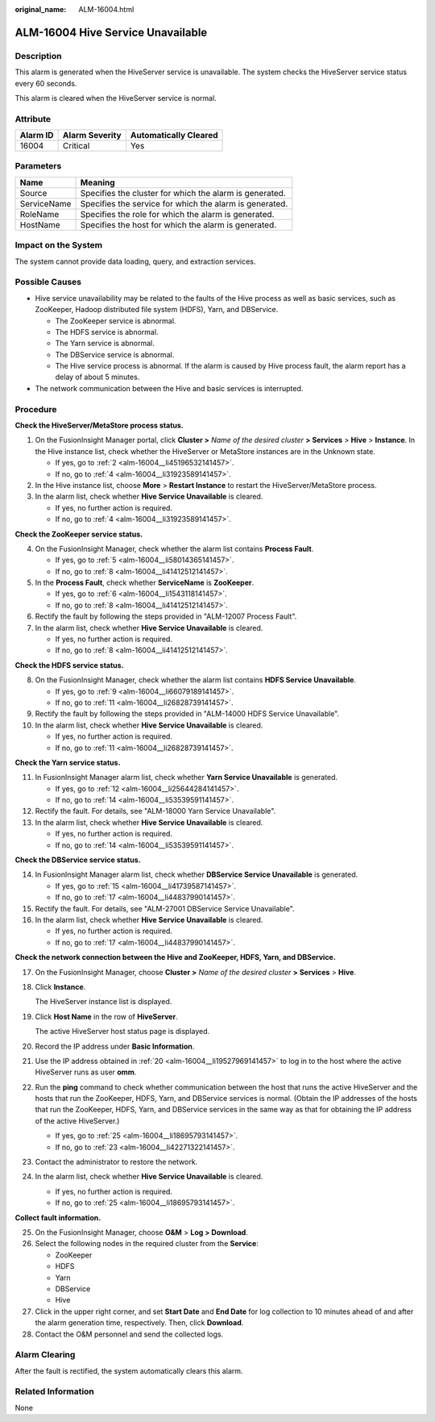 :original_name: ALM-16004.html

.. _ALM-16004:

ALM-16004 Hive Service Unavailable
==================================

Description
-----------

This alarm is generated when the HiveServer service is unavailable. The system checks the HiveServer service status every 60 seconds.

This alarm is cleared when the HiveServer service is normal.

Attribute
---------

======== ============== =====================
Alarm ID Alarm Severity Automatically Cleared
======== ============== =====================
16004    Critical       Yes
======== ============== =====================

Parameters
----------

=========== =======================================================
Name        Meaning
=========== =======================================================
Source      Specifies the cluster for which the alarm is generated.
ServiceName Specifies the service for which the alarm is generated.
RoleName    Specifies the role for which the alarm is generated.
HostName    Specifies the host for which the alarm is generated.
=========== =======================================================

Impact on the System
--------------------

The system cannot provide data loading, query, and extraction services.

Possible Causes
---------------

-  Hive service unavailability may be related to the faults of the Hive process as well as basic services, such as ZooKeeper, Hadoop distributed file system (HDFS), Yarn, and DBService.

   -  The ZooKeeper service is abnormal.
   -  The HDFS service is abnormal.
   -  The Yarn service is abnormal.
   -  The DBService service is abnormal.
   -  The Hive service process is abnormal. If the alarm is caused by Hive process fault, the alarm report has a delay of about 5 minutes.

-  The network communication between the Hive and basic services is interrupted.

Procedure
---------

**Check the HiveServer/MetaStore process status.**

#. On the FusionInsight Manager portal, click **Cluster >** *Name of the desired cluster* **> Services** > **Hive** > **Instance**. In the Hive instance list, check whether the HiveServer or MetaStore instances are in the Unknown state.

   -  If yes, go to :ref:`2 <alm-16004__li45196532141457>`.
   -  If no, go to :ref:`4 <alm-16004__li31923589141457>`.

#. .. _alm-16004__li45196532141457:

   In the Hive instance list, choose **More** > **Restart Instance** to restart the HiveServer/MetaStore process.

#. In the alarm list, check whether **Hive Service Unavailable** is cleared.

   -  If yes, no further action is required.
   -  If no, go to :ref:`4 <alm-16004__li31923589141457>`.

**Check the ZooKeeper service status.**

4. .. _alm-16004__li31923589141457:

   On the FusionInsight Manager, check whether the alarm list contains **Process Fault**.

   -  If yes, go to :ref:`5 <alm-16004__li58014365141457>`.
   -  If no, go to :ref:`8 <alm-16004__li41412512141457>`.

5. .. _alm-16004__li58014365141457:

   In the **Process Fault**, check whether **ServiceName** is **ZooKeeper**.

   -  If yes, go to :ref:`6 <alm-16004__li1543118141457>`.
   -  If no, go to :ref:`8 <alm-16004__li41412512141457>`.

6. .. _alm-16004__li1543118141457:

   Rectify the fault by following the steps provided in "ALM-12007 Process Fault".

7. In the alarm list, check whether **Hive Service Unavailable** is cleared.

   -  If yes, no further action is required.
   -  If no, go to :ref:`8 <alm-16004__li41412512141457>`.

**Check the HDFS service status.**

8.  .. _alm-16004__li41412512141457:

    On the FusionInsight Manager, check whether the alarm list contains **HDFS Service Unavailable**.

    -  If yes, go to :ref:`9 <alm-16004__li66079189141457>`.
    -  If no, go to :ref:`11 <alm-16004__li26828739141457>`.

9.  .. _alm-16004__li66079189141457:

    Rectify the fault by following the steps provided in "ALM-14000 HDFS Service Unavailable".

10. In the alarm list, check whether **Hive Service Unavailable** is cleared.

    -  If yes, no further action is required.
    -  If no, go to :ref:`11 <alm-16004__li26828739141457>`.

**Check the Yarn service status.**

11. .. _alm-16004__li26828739141457:

    In FusionInsight Manager alarm list, check whether **Yarn Service Unavailable** is generated.

    -  If yes, go to :ref:`12 <alm-16004__li25644284141457>`.
    -  If no, go to :ref:`14 <alm-16004__li53539591141457>`.

12. .. _alm-16004__li25644284141457:

    Rectify the fault. For details, see "ALM-18000 Yarn Service Unavailable".

13. In the alarm list, check whether **Hive Service Unavailable** is cleared.

    -  If yes, no further action is required.
    -  If no, go to :ref:`14 <alm-16004__li53539591141457>`.

**Check the DBService service status.**

14. .. _alm-16004__li53539591141457:

    In FusionInsight Manager alarm list, check whether **DBService Service Unavailable** is generated.

    -  If yes, go to :ref:`15 <alm-16004__li41739587141457>`.
    -  If no, go to :ref:`17 <alm-16004__li44837990141457>`.

15. .. _alm-16004__li41739587141457:

    Rectify the fault. For details, see "ALM-27001 DBService Service Unavailable".

16. In the alarm list, check whether **Hive Service Unavailable** is cleared.

    -  If yes, no further action is required.
    -  If no, go to :ref:`17 <alm-16004__li44837990141457>`.

**Check the network connection between the Hive and ZooKeeper, HDFS, Yarn, and DBService.**

17. .. _alm-16004__li44837990141457:

    On the FusionInsight Manager, choose **Cluster >** *Name of the desired cluster* **> Services** > **Hive**.

18. Click **Instance**.

    The HiveServer instance list is displayed.

19. Click **Host Name** in the row of **HiveServer**.

    The active HiveServer host status page is displayed.

20. .. _alm-16004__li19527969141457:

    Record the IP address under **Basic Information**.

21. Use the IP address obtained in :ref:`20 <alm-16004__li19527969141457>` to log in to the host where the active HiveServer runs as user **omm**.

22. Run the **ping** command to check whether communication between the host that runs the active HiveServer and the hosts that run the ZooKeeper, HDFS, Yarn, and DBService services is normal. (Obtain the IP addresses of the hosts that run the ZooKeeper, HDFS, Yarn, and DBService services in the same way as that for obtaining the IP address of the active HiveServer.)

    -  If yes, go to :ref:`25 <alm-16004__li18695793141457>`.
    -  If no, go to :ref:`23 <alm-16004__li42271322141457>`.

23. .. _alm-16004__li42271322141457:

    Contact the administrator to restore the network.

24. In the alarm list, check whether **Hive Service Unavailable** is cleared.

    -  If yes, no further action is required.
    -  If no, go to :ref:`25 <alm-16004__li18695793141457>`.

**Collect fault information.**

25. .. _alm-16004__li18695793141457:

    On the FusionInsight Manager, choose **O&M** > **Log > Download**.

26. Select the following nodes in the required cluster from the **Service**:

    -  ZooKeeper
    -  HDFS
    -  Yarn
    -  DBService
    -  Hive

27. Click |image1| in the upper right corner, and set **Start Date** and **End Date** for log collection to 10 minutes ahead of and after the alarm generation time, respectively. Then, click **Download**.

28. Contact the O&M personnel and send the collected logs.

Alarm Clearing
--------------

After the fault is rectified, the system automatically clears this alarm.

Related Information
-------------------

None

.. |image1| image:: /_static/images/en-us_image_0000001532927286.png
